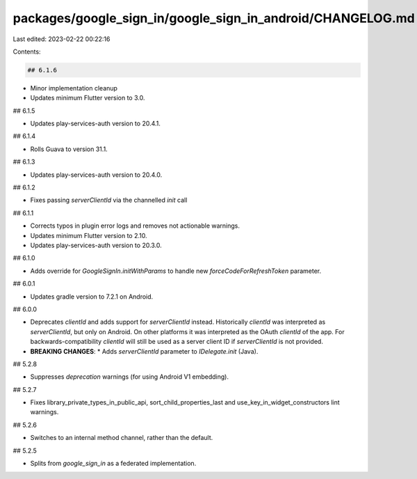 packages/google_sign_in/google_sign_in_android/CHANGELOG.md
===========================================================

Last edited: 2023-02-22 00:22:16

Contents:

.. code-block:: md

    ## 6.1.6

* Minor implementation cleanup
* Updates minimum Flutter version to 3.0.

## 6.1.5

* Updates play-services-auth version to 20.4.1.

## 6.1.4

* Rolls Guava to version 31.1.

## 6.1.3

* Updates play-services-auth version to 20.4.0.

## 6.1.2

* Fixes passing `serverClientId` via the channelled `init` call

## 6.1.1

* Corrects typos in plugin error logs and removes not actionable warnings.
* Updates minimum Flutter version to 2.10.
* Updates play-services-auth version to 20.3.0.

## 6.1.0

* Adds override for `GoogleSignIn.initWithParams` to handle new `forceCodeForRefreshToken` parameter.

## 6.0.1

* Updates gradle version to 7.2.1 on Android.

## 6.0.0

* Deprecates `clientId` and adds support for `serverClientId` instead.
  Historically `clientId` was interpreted as `serverClientId`, but only on Android. On
  other platforms it was interpreted as the OAuth `clientId` of the app. For backwards-compatibility
  `clientId` will still be used as a server client ID if `serverClientId` is not provided.
* **BREAKING CHANGES**:
  * Adds `serverClientId` parameter to `IDelegate.init` (Java).

## 5.2.8

* Suppresses `deprecation` warnings (for using Android V1 embedding).

## 5.2.7

* Fixes library_private_types_in_public_api, sort_child_properties_last and use_key_in_widget_constructors
  lint warnings.

## 5.2.6

* Switches to an internal method channel, rather than the default.

## 5.2.5

* Splits from `google_sign_in` as a federated implementation.


